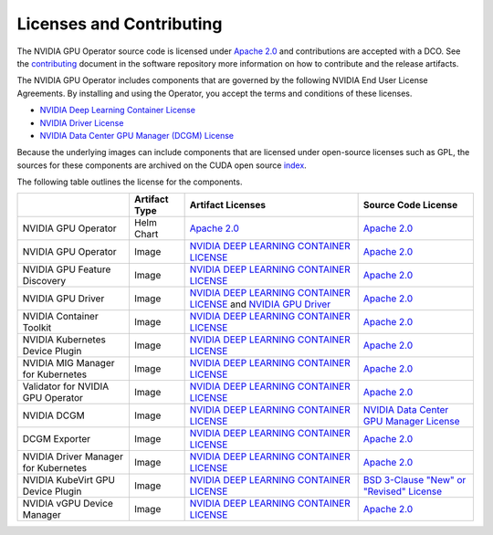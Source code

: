 .. headings:  # and #, * and *, =, -, ^

.. _license:

#########################
Licenses and Contributing
#########################

The NVIDIA GPU Operator source code is licensed under `Apache 2.0 <https://www.apache.org/licenses/LICENSE-2.0>`_ and
contributions are accepted with a DCO.
See the `contributing <https://github.com/NVIDIA/gpu-operator/blob/master/CONTRIBUTING.md>`_ document
in the software repository more information on how to contribute and the release artifacts.

The NVIDIA GPU Operator includes components that are governed by the following NVIDIA End User License Agreements.
By installing and using the Operator, you accept the terms and conditions of these licenses.

* `NVIDIA Deep Learning Container License <https://developer.download.nvidia.com/licenses/NVIDIA_Deep_Learning_Container_License.pdf?yu_G1wygqV7vJKsY3bAnvZUDc5Cg60qD7QyMTdLmK6wmYvvW3zdFDVpfI3lePibObQTumVlFfY4sSk9AnLo17-VNBaWewflhWtdCtetlvI5FhHAw_-guF8YNvGLM1-ATwPOby8Ajl9W4QSyP7C20NfpJ&t=eyJscyI6ImdzZW8iLCJsc2QiOiJodHRwczpcL1wvd3d3Lmdvb2dsZS5jb21cLyIsIm5jaWQiOiJwYS1zcmNoLWdvb2ctNzQwMTkwIn0>`_

* `NVIDIA Driver License <https://www.nvidia.com/content/DriverDownload-March2009/licence.php?lang=us>`_

* `NVIDIA Data Center GPU Manager (DCGM) License <https://www.developer.nvidia.com/dcgm>`_

Because the underlying images can include components that are licensed under open-source licenses such as GPL,
the sources for these components are archived on the CUDA open source `index <https://developer.download.nvidia.com/compute/cuda/opensource/>`_.

The following table outlines the license for the components.

+--------------------------------------+-----------------------+-----------------------------------------------------------------------------------------------------------------------------------------------------------------------------------------------------------------------------------------------------------------------------------------------------------------------------------------------------------------------------------------------------------------------------------------------------------------------------------------------------------------+-----------------------------------------------------------------------------------------------------------------------------------+
|                                      | Artifact Type         | Artifact Licenses                                                                                                                                                                                                                                                                                                                                                                                                                                                                                               | Source Code License                                                                                                               |
+======================================+=======================+=================================================================================================================================================================================================================================================================================================================================================================================================================================================================================================================+===================================================================================================================================+
| NVIDIA GPU Operator                  | Helm Chart            | `Apache 2.0 <https://www.apache.org/licenses/LICENSE-2.0>`_                                                                                                                                                                                                                                                                                                                                                                                                                                                     | `Apache 2.0 <https://www.apache.org/licenses/LICENSE-2.0>`_                                                                       |
+--------------------------------------+-----------------------+-----------------------------------------------------------------------------------------------------------------------------------------------------------------------------------------------------------------------------------------------------------------------------------------------------------------------------------------------------------------------------------------------------------------------------------------------------------------------------------------------------------------+-----------------------------------------------------------------------------------------------------------------------------------+
| NVIDIA GPU Operator                  | Image                 | `NVIDIA DEEP LEARNING CONTAINER LICENSE <https://developer.download.nvidia.com/licenses/NVIDIA_Deep_Learning_Container_License.pdf?yu_G1wygqV7vJKsY3bAnvZUDc5Cg60qD7QyMTdLmK6wmYvvW3zdFDVpfI3lePibObQTumVlFfY4sSk9AnLo17-VNBaWewflhWtdCtetlvI5FhHAw_-guF8YNvGLM1-ATwPOby8Ajl9W4QSyP7C20NfpJ&t=eyJscyI6ImdzZW8iLCJsc2QiOiJodHRwczpcL1wvd3d3Lmdvb2dsZS5jb21cLyIsIm5jaWQiOiJwYS1zcmNoLWdvb2ctNzQwMTkwIn0>`_                                                                                                        | `Apache 2.0 <https://www.apache.org/licenses/LICENSE-2.0>`_                                                                       |
+--------------------------------------+-----------------------+-----------------------------------------------------------------------------------------------------------------------------------------------------------------------------------------------------------------------------------------------------------------------------------------------------------------------------------------------------------------------------------------------------------------------------------------------------------------------------------------------------------------+-----------------------------------------------------------------------------------------------------------------------------------+
| NVIDIA GPU Feature Discovery         | Image                 | `NVIDIA DEEP LEARNING CONTAINER LICENSE <https://developer.download.nvidia.com/licenses/NVIDIA_Deep_Learning_Container_License.pdf?yu_G1wygqV7vJKsY3bAnvZUDc5Cg60qD7QyMTdLmK6wmYvvW3zdFDVpfI3lePibObQTumVlFfY4sSk9AnLo17-VNBaWewflhWtdCtetlvI5FhHAw_-guF8YNvGLM1-ATwPOby8Ajl9W4QSyP7C20NfpJ&t=eyJscyI6ImdzZW8iLCJsc2QiOiJodHRwczpcL1wvd3d3Lmdvb2dsZS5jb21cLyIsIm5jaWQiOiJwYS1zcmNoLWdvb2ctNzQwMTkwIn0>`_                                                                                                        | `Apache 2.0 <https://www.apache.org/licenses/LICENSE-2.0>`_                                                                       |
+--------------------------------------+-----------------------+-----------------------------------------------------------------------------------------------------------------------------------------------------------------------------------------------------------------------------------------------------------------------------------------------------------------------------------------------------------------------------------------------------------------------------------------------------------------------------------------------------------------+-----------------------------------------------------------------------------------------------------------------------------------+
| NVIDIA GPU Driver                    | Image                 | `NVIDIA DEEP LEARNING CONTAINER LICENSE <https://developer.download.nvidia.com/licenses/NVIDIA_Deep_Learning_Container_License.pdf?yu_G1wygqV7vJKsY3bAnvZUDc5Cg60qD7QyMTdLmK6wmYvvW3zdFDVpfI3lePibObQTumVlFfY4sSk9AnLo17-VNBaWewflhWtdCtetlvI5FhHAw_-guF8YNvGLM1-ATwPOby8Ajl9W4QSyP7C20NfpJ&t=eyJscyI6ImdzZW8iLCJsc2QiOiJodHRwczpcL1wvd3d3Lmdvb2dsZS5jb21cLyIsIm5jaWQiOiJwYS1zcmNoLWdvb2ctNzQwMTkwIn0>`_ and `NVIDIA GPU Driver <https://www.nvidia.com/content/DriverDownload-March2009/licence.php?lang=us>`_ | `Apache 2.0 <https://www.apache.org/licenses/LICENSE-2.0>`_                                                                       |
+--------------------------------------+-----------------------+-----------------------------------------------------------------------------------------------------------------------------------------------------------------------------------------------------------------------------------------------------------------------------------------------------------------------------------------------------------------------------------------------------------------------------------------------------------------------------------------------------------------+-----------------------------------------------------------------------------------------------------------------------------------+
| NVIDIA Container Toolkit             | Image                 | `NVIDIA DEEP LEARNING CONTAINER LICENSE <https://developer.download.nvidia.com/licenses/NVIDIA_Deep_Learning_Container_License.pdf?yu_G1wygqV7vJKsY3bAnvZUDc5Cg60qD7QyMTdLmK6wmYvvW3zdFDVpfI3lePibObQTumVlFfY4sSk9AnLo17-VNBaWewflhWtdCtetlvI5FhHAw_-guF8YNvGLM1-ATwPOby8Ajl9W4QSyP7C20NfpJ&t=eyJscyI6ImdzZW8iLCJsc2QiOiJodHRwczpcL1wvd3d3Lmdvb2dsZS5jb21cLyIsIm5jaWQiOiJwYS1zcmNoLWdvb2ctNzQwMTkwIn0>`_                                                                                                        | `Apache 2.0 <https://www.apache.org/licenses/LICENSE-2.0>`_                                                                       |
+--------------------------------------+-----------------------+-----------------------------------------------------------------------------------------------------------------------------------------------------------------------------------------------------------------------------------------------------------------------------------------------------------------------------------------------------------------------------------------------------------------------------------------------------------------------------------------------------------------+-----------------------------------------------------------------------------------------------------------------------------------+
| NVIDIA Kubernetes Device Plugin      | Image                 | `NVIDIA DEEP LEARNING CONTAINER LICENSE <https://developer.download.nvidia.com/licenses/NVIDIA_Deep_Learning_Container_License.pdf?yu_G1wygqV7vJKsY3bAnvZUDc5Cg60qD7QyMTdLmK6wmYvvW3zdFDVpfI3lePibObQTumVlFfY4sSk9AnLo17-VNBaWewflhWtdCtetlvI5FhHAw_-guF8YNvGLM1-ATwPOby8Ajl9W4QSyP7C20NfpJ&t=eyJscyI6ImdzZW8iLCJsc2QiOiJodHRwczpcL1wvd3d3Lmdvb2dsZS5jb21cLyIsIm5jaWQiOiJwYS1zcmNoLWdvb2ctNzQwMTkwIn0>`_                                                                                                        | `Apache 2.0 <https://www.apache.org/licenses/LICENSE-2.0>`_                                                                       |
+--------------------------------------+-----------------------+-----------------------------------------------------------------------------------------------------------------------------------------------------------------------------------------------------------------------------------------------------------------------------------------------------------------------------------------------------------------------------------------------------------------------------------------------------------------------------------------------------------------+-----------------------------------------------------------------------------------------------------------------------------------+
| NVIDIA MIG Manager for Kubernetes    | Image                 | `NVIDIA DEEP LEARNING CONTAINER LICENSE <https://developer.download.nvidia.com/licenses/NVIDIA_Deep_Learning_Container_License.pdf?yu_G1wygqV7vJKsY3bAnvZUDc5Cg60qD7QyMTdLmK6wmYvvW3zdFDVpfI3lePibObQTumVlFfY4sSk9AnLo17-VNBaWewflhWtdCtetlvI5FhHAw_-guF8YNvGLM1-ATwPOby8Ajl9W4QSyP7C20NfpJ&t=eyJscyI6ImdzZW8iLCJsc2QiOiJodHRwczpcL1wvd3d3Lmdvb2dsZS5jb21cLyIsIm5jaWQiOiJwYS1zcmNoLWdvb2ctNzQwMTkwIn0>`_                                                                                                        | `Apache 2.0 <https://www.apache.org/licenses/LICENSE-2.0>`_                                                                       |
+--------------------------------------+-----------------------+-----------------------------------------------------------------------------------------------------------------------------------------------------------------------------------------------------------------------------------------------------------------------------------------------------------------------------------------------------------------------------------------------------------------------------------------------------------------------------------------------------------------+-----------------------------------------------------------------------------------------------------------------------------------+
| Validator for NVIDIA GPU Operator    | Image                 | `NVIDIA DEEP LEARNING CONTAINER LICENSE <https://developer.download.nvidia.com/licenses/NVIDIA_Deep_Learning_Container_License.pdf?yu_G1wygqV7vJKsY3bAnvZUDc5Cg60qD7QyMTdLmK6wmYvvW3zdFDVpfI3lePibObQTumVlFfY4sSk9AnLo17-VNBaWewflhWtdCtetlvI5FhHAw_-guF8YNvGLM1-ATwPOby8Ajl9W4QSyP7C20NfpJ&t=eyJscyI6ImdzZW8iLCJsc2QiOiJodHRwczpcL1wvd3d3Lmdvb2dsZS5jb21cLyIsIm5jaWQiOiJwYS1zcmNoLWdvb2ctNzQwMTkwIn0>`_                                                                                                        | `Apache 2.0 <https://www.apache.org/licenses/LICENSE-2.0>`_                                                                       |
+--------------------------------------+-----------------------+-----------------------------------------------------------------------------------------------------------------------------------------------------------------------------------------------------------------------------------------------------------------------------------------------------------------------------------------------------------------------------------------------------------------------------------------------------------------------------------------------------------------+-----------------------------------------------------------------------------------------------------------------------------------+
| NVIDIA DCGM                          | Image                 | `NVIDIA DEEP LEARNING CONTAINER LICENSE <https://developer.download.nvidia.com/licenses/NVIDIA_Deep_Learning_Container_License.pdf?yu_G1wygqV7vJKsY3bAnvZUDc5Cg60qD7QyMTdLmK6wmYvvW3zdFDVpfI3lePibObQTumVlFfY4sSk9AnLo17-VNBaWewflhWtdCtetlvI5FhHAw_-guF8YNvGLM1-ATwPOby8Ajl9W4QSyP7C20NfpJ&t=eyJscyI6ImdzZW8iLCJsc2QiOiJodHRwczpcL1wvd3d3Lmdvb2dsZS5jb21cLyIsIm5jaWQiOiJwYS1zcmNoLWdvb2ctNzQwMTkwIn0>`_                                                                                                        | `NVIDIA Data Center GPU Manager License <https://developer.download.nvidia.com/compute/DCGM/docs/NVIDIA_DCGM_EULA_Jan_2021.pdf>`_ |
+--------------------------------------+-----------------------+-----------------------------------------------------------------------------------------------------------------------------------------------------------------------------------------------------------------------------------------------------------------------------------------------------------------------------------------------------------------------------------------------------------------------------------------------------------------------------------------------------------------+-----------------------------------------------------------------------------------------------------------------------------------+
| DCGM Exporter                        | Image                 | `NVIDIA DEEP LEARNING CONTAINER LICENSE <https://developer.download.nvidia.com/licenses/NVIDIA_Deep_Learning_Container_License.pdf?yu_G1wygqV7vJKsY3bAnvZUDc5Cg60qD7QyMTdLmK6wmYvvW3zdFDVpfI3lePibObQTumVlFfY4sSk9AnLo17-VNBaWewflhWtdCtetlvI5FhHAw_-guF8YNvGLM1-ATwPOby8Ajl9W4QSyP7C20NfpJ&t=eyJscyI6ImdzZW8iLCJsc2QiOiJodHRwczpcL1wvd3d3Lmdvb2dsZS5jb21cLyIsIm5jaWQiOiJwYS1zcmNoLWdvb2ctNzQwMTkwIn0>`_                                                                                                        | `Apache 2.0 <https://www.apache.org/licenses/LICENSE-2.0>`_                                                                       |
+--------------------------------------+-----------------------+-----------------------------------------------------------------------------------------------------------------------------------------------------------------------------------------------------------------------------------------------------------------------------------------------------------------------------------------------------------------------------------------------------------------------------------------------------------------------------------------------------------------+-----------------------------------------------------------------------------------------------------------------------------------+
| NVIDIA Driver Manager for Kubernetes | Image                 | `NVIDIA DEEP LEARNING CONTAINER LICENSE <https://developer.download.nvidia.com/licenses/NVIDIA_Deep_Learning_Container_License.pdf?yu_G1wygqV7vJKsY3bAnvZUDc5Cg60qD7QyMTdLmK6wmYvvW3zdFDVpfI3lePibObQTumVlFfY4sSk9AnLo17-VNBaWewflhWtdCtetlvI5FhHAw_-guF8YNvGLM1-ATwPOby8Ajl9W4QSyP7C20NfpJ&t=eyJscyI6ImdzZW8iLCJsc2QiOiJodHRwczpcL1wvd3d3Lmdvb2dsZS5jb21cLyIsIm5jaWQiOiJwYS1zcmNoLWdvb2ctNzQwMTkwIn0>`_                                                                                                        | `Apache 2.0 <https://www.apache.org/licenses/LICENSE-2.0>`_                                                                       |
+--------------------------------------+-----------------------+-----------------------------------------------------------------------------------------------------------------------------------------------------------------------------------------------------------------------------------------------------------------------------------------------------------------------------------------------------------------------------------------------------------------------------------------------------------------------------------------------------------------+-----------------------------------------------------------------------------------------------------------------------------------+
| NVIDIA KubeVirt GPU Device Plugin    | Image                 | `NVIDIA DEEP LEARNING CONTAINER LICENSE <https://developer.download.nvidia.com/licenses/NVIDIA_Deep_Learning_Container_License.pdf?yu_G1wygqV7vJKsY3bAnvZUDc5Cg60qD7QyMTdLmK6wmYvvW3zdFDVpfI3lePibObQTumVlFfY4sSk9AnLo17-VNBaWewflhWtdCtetlvI5FhHAw_-guF8YNvGLM1-ATwPOby8Ajl9W4QSyP7C20NfpJ&t=eyJscyI6ImdzZW8iLCJsc2QiOiJodHRwczpcL1wvd3d3Lmdvb2dsZS5jb21cLyIsIm5jaWQiOiJwYS1zcmNoLWdvb2ctNzQwMTkwIn0>`_                                                                                                        | `BSD 3-Clause "New" or "Revised" License <https://github.com/NVIDIA/kubevirt-gpu-device-plugin/blob/master/LICENSE>`_             |
+--------------------------------------+-----------------------+-----------------------------------------------------------------------------------------------------------------------------------------------------------------------------------------------------------------------------------------------------------------------------------------------------------------------------------------------------------------------------------------------------------------------------------------------------------------------------------------------------------------+-----------------------------------------------------------------------------------------------------------------------------------+
| NVIDIA vGPU Device Manager           | Image                 | `NVIDIA DEEP LEARNING CONTAINER LICENSE <https://developer.download.nvidia.com/licenses/NVIDIA_Deep_Learning_Container_License.pdf?yu_G1wygqV7vJKsY3bAnvZUDc5Cg60qD7QyMTdLmK6wmYvvW3zdFDVpfI3lePibObQTumVlFfY4sSk9AnLo17-VNBaWewflhWtdCtetlvI5FhHAw_-guF8YNvGLM1-ATwPOby8Ajl9W4QSyP7C20NfpJ&t=eyJscyI6ImdzZW8iLCJsc2QiOiJodHRwczpcL1wvd3d3Lmdvb2dsZS5jb21cLyIsIm5jaWQiOiJwYS1zcmNoLWdvb2ctNzQwMTkwIn0>`_                                                                                                        | `Apache 2.0 <https://www.apache.org/licenses/LICENSE-2.0>`_                                                                       |
+--------------------------------------+-----------------------+-----------------------------------------------------------------------------------------------------------------------------------------------------------------------------------------------------------------------------------------------------------------------------------------------------------------------------------------------------------------------------------------------------------------------------------------------------------------------------------------------------------------+-----------------------------------------------------------------------------------------------------------------------------------+
